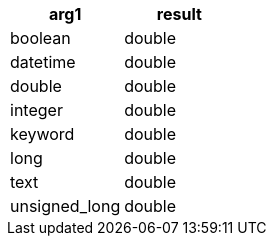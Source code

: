 [%header.monospaced.styled,format=dsv,separator=|]
|===
arg1 | result
boolean | double
datetime | double
double | double
integer | double
keyword | double
long | double
text | double
unsigned_long | double
|===
